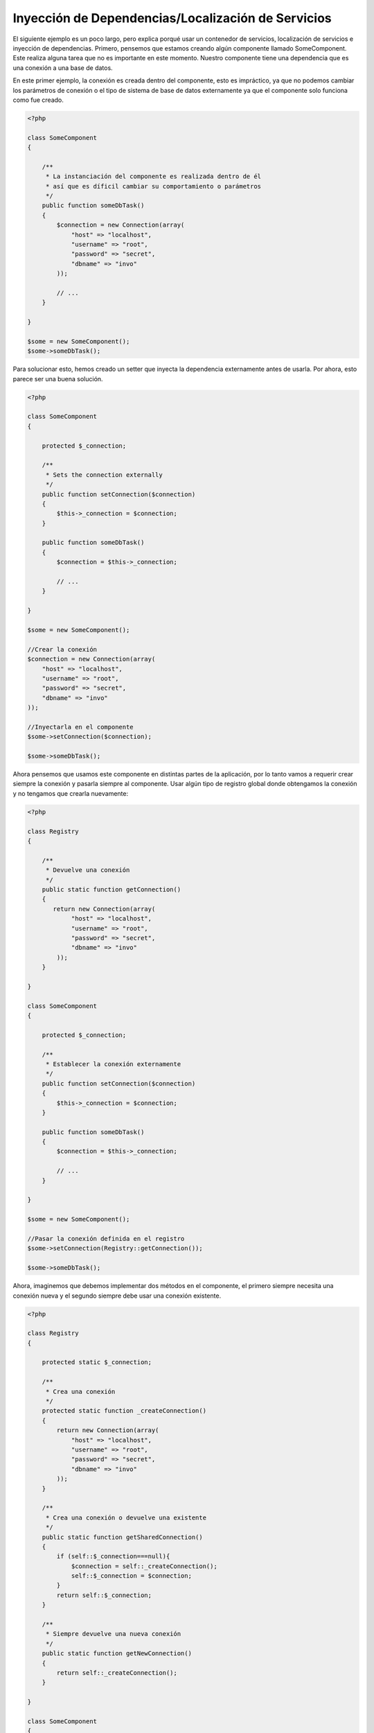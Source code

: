 Inyección de Dependencias/Localización de Servicios
***************************************************
El siguiente ejemplo es un poco largo, pero explica porqué usar un contenedor de servicios, localización de servicios e
inyección de dependencias. Primero, pensemos que estamos creando algún componente llamado SomeComponent. Este realiza
alguna tarea que no es importante en este momento. Nuestro componente tiene una dependencia que es una conexión a una
base de datos.

En este primer ejemplo, la conexión es creada dentro del componente, esto es impráctico, ya que no podemos
cambiar los parámetros de conexión o el tipo de sistema de base de datos externamente ya que el componente
solo funciona como fue creado.

.. code-block:: php

    <?php

    class SomeComponent
    {

        /**
         * La instanciación del componente es realizada dentro de él
         * así que es díficil cambiar su comportamiento o parámetros
         */
        public function someDbTask()
        {
            $connection = new Connection(array(
                "host" => "localhost",
                "username" => "root",
                "password" => "secret",
                "dbname" => "invo"
            ));

            // ...
        }

    }

    $some = new SomeComponent();
    $some->someDbTask();

Para solucionar esto, hemos creado un setter que inyecta la dependencia externamente antes de usarla. Por ahora,
esto parece ser una buena solución.

.. code-block:: php

    <?php

    class SomeComponent
    {

        protected $_connection;

        /**
         * Sets the connection externally
         */
        public function setConnection($connection)
        {
            $this->_connection = $connection;
        }

        public function someDbTask()
        {
            $connection = $this->_connection;

            // ...
        }

    }

    $some = new SomeComponent();

    //Crear la conexión
    $connection = new Connection(array(
        "host" => "localhost",
        "username" => "root",
        "password" => "secret",
        "dbname" => "invo"
    ));

    //Inyectarla en el componente
    $some->setConnection($connection);

    $some->someDbTask();

Ahora pensemos que usamos este componente en distintas partes de la aplicación, por lo tanto
vamos a requerir crear siempre la conexión y pasarla siempre al componente. Usar
algún tipo de registro global donde obtengamos la conexión y no tengamos que crearla nuevamente:

.. code-block:: php

    <?php

    class Registry
    {

        /**
         * Devuelve una conexión
         */
        public static function getConnection()
        {
           return new Connection(array(
                "host" => "localhost",
                "username" => "root",
                "password" => "secret",
                "dbname" => "invo"
            ));
        }

    }

    class SomeComponent
    {

        protected $_connection;

        /**
         * Establecer la conexión externamente
         */
        public function setConnection($connection)
        {
            $this->_connection = $connection;
        }

        public function someDbTask()
        {
            $connection = $this->_connection;

            // ...
        }

    }

    $some = new SomeComponent();

    //Pasar la conexión definida en el registro
    $some->setConnection(Registry::getConnection());

    $some->someDbTask();

Ahora, imaginemos que debemos implementar dos métodos en el componente, el primero siempre necesita una conexión nueva y
el segundo siempre debe usar una conexión existente.

.. code-block:: php

    <?php

    class Registry
    {

        protected static $_connection;

        /**
         * Crea una conexión
         */
        protected static function _createConnection()
        {
            return new Connection(array(
                "host" => "localhost",
                "username" => "root",
                "password" => "secret",
                "dbname" => "invo"
            ));
        }

        /**
         * Crea una conexión o devuelve una existente
         */
        public static function getSharedConnection()
        {
            if (self::$_connection===null){
                $connection = self::_createConnection();
                self::$_connection = $connection;
            }
            return self::$_connection;
        }

        /**
         * Siempre devuelve una nueva conexión
         */
        public static function getNewConnection()
        {
            return self::_createConnection();
        }

    }

    class SomeComponent
    {

        protected $_connection;

        /**
         * Establecer la conexión
         */
        public function setConnection($connection)
        {
            $this->_connection = $connection;
        }

        /**
         * Este método requiere la conexión compartida
         */
        public function someDbTask()
        {
            $connection = $this->_connection;

            // ...
        }

        /**
         * Este método siempre requiere una nueva conexión
         */
        public function someOtherDbTask($connection)
        {

        }

    }

    $some = new SomeComponent();

    //Inyectar la conexión compartida
    $some->setConnection(Registry::getSharedConnection());

    $some->someDbTask();

    //Aquí, pasamos una nueva conexión
    $some->someOtherDbTask(Registry::getNewConnection());

Hasta aquí hemos visto como inyectar dependencias en los componentes soluciona nuestros problemas.
Pasar dependencias como argumentos en vez de crearlos internamente hace nuestra aplicación más mantenible y
desacoplada. Sin embargo, a largo plazo este tipo de inyección de dependencias podría tener algunas desventajas.

For instance, if the component has many dependencies, we will need to create multiple setter arguments to pass
the dependencies or create a constructor that pass them with many arguments, additionally creating dependencies
before using the component, every time, makes our code not as maintainable as we would like:

.. code-block:: php

    <?php

    //Crear la dependencia o obtenerla del registro
    $connection = new Connection();
    $session = new Session();
    $fileSystem = new FileSystem();
    $filter = new Filter();
    $selector = new Selector();

    //Pasar las dependencias en el constructor del componente
    $some = new SomeComponent($connection, $session, $fileSystem, $filter, $selector);

    // ... o usar setters

    $some->setConnection($connection);
    $some->setSession($session);
    $some->setFileSystem($fileSystem);
    $some->setFilter($filter);
    $some->setSelector($selector);

Piensa que debemos crear este objeto en muchas partes de nuestra aplicación, si ya no se requiere alguna dependencia
debemos ir a cada parte y quitar el parámetro del constructor o del setter donde la inyectamos. Para resolver esto
podríamos volver a usar el registro global para crear el componente. Sin embargo, esto agrega una nueva capa de
abstracción antes de crear el objeto:

.. code-block:: php

    <?php

    class SomeComponent
    {

        // ...

        /**
         * Definir un método fabrica para crear instancias de SomeComponent inyectando sus dependencias
         */
        public static function factory()
        {
            $connection = new Connection();
            $session = new Session();
            $fileSystem = new FileSystem();
            $filter = new Filter();
            $selector = new Selector();

            return new self($connection, $session, $fileSystem, $filter, $selector);
        }

    }

Si nos damos cuenta, hemos vuelto al principio, nuevamente estamos creando dependencias dentro del componente!
Podemos dar y dar vueltas sobre este problema y veremos que caemos una y otra vez en malas prácticas. Dependiendo
de la complejidad de nuestra aplicación esto puede ser un problema a largo plazo.

Una forma práctica y elegante de solucionar estos problemas es usar un localizador de servicios.
Los contenedores de servicios trabajan de manera similar a un registro global que vimos anteriormente.
Usar el contenedor de dependencias como un puente para obtener las dependencias permitirá reducir la complejidad
del componente:

.. code-block:: php

    <?php

    class SomeComponent
    {

        protected $_di;

        public function __construct($di)
        {
            $this->_di = $di;
        }

        public function someDbTask()
        {

            // Obtener la conexión localizando el servicio
            $connection = $this->_di->get('db');

        }

        public function someOtherDbTask()
        {

            // Obtener una conexión compartida
            $connection = $this->_di->getShared('db');

            //Este método también requiere el servicio de filtrado
            $filter = $this->_db->get('filter');

        }

    }

    //Crear el localizador de servicios
    $di = new Phalcon\DI();

    //Registrar un servicio 'db'
    $di->set('db', function() {
        return new Connection(array(
            "host" => "localhost",
            "username" => "root",
            "password" => "secret",
            "dbname" => "invo"
        ));
    });

    //Registrar un servicio "filter"
    $di->set('filter', function() {
        return new Filter();
    });

    //Registrar un servicio 'session'
    $di->set('session', function() {
        return new Session();
    });

    //Pasar el localizador de servicios como único componente
    $some = new SomeComponent($di);

    $some->someTask();

El componente simplemente accede al servicio que requiere cuando lo necesita, si no lo requiere entonces ni siquiera es inicializado
ahorrando recursos. Por ejemplo, podemos cambiar la manera en la que las conexiones son creadas y su comportamiento
o cualquier otro aspecto no afectarán el componente.

Our approach
============
Phalcon\\DI es un componente que implementa inyección de dependencias y localización de servicios, de la misma manera
es un contenedor para ellos.

Ya que Phalcon es altamente desacoplado, Phalcon\\DI es esencial para integrar los diferentes componentes del framework.
El desarrollador puede usar este componente para inyectar dependencias y administrar instancias globales de las distintas
clases usadas en el framework.

Basicamente, la localización de servicios significa que los objetos no reciben sus dependencias
a partir de setters o en su constructor, sino que los solicitan al localizador.

Esto reduce la complejidad ya que solo hay una manera únificada de acceder a las dependencias requeridas dentro de un componente.

Adicionalmente, este patrón hace el código más testeable, haciendolo menos propenso a errores.

Registrar servicios en el contenedor
====================================
El framework en si mismo ó el desarrollador pueden registrar servicios. Cuando un componente A requiere del componente B (o una instancia de su clase)
para operar, puede obtener el componente B del contenedor, en vez de crear una instancia directamente del componente B.

This way of working gives us many advantages:
Esta manera de trabajar nos da muchas ventajas:

* Podemos facilmente reemplazar un componente con uno creado por nosotros mismos o un tercero
* Podemos controlar la manera en la que los objetos se inicializan, permitiendonos configurarlos como se requiera antes de entregarlos a sus componentes
* Podemos mantener instancias globales de componentes de manera estructurada y únificada

Los servicios pueden ser registrados de distintas maneras:

.. code-block:: php

    <?php

    //Crear el inyector de dependencias
    $di = new Phalcon\DI();

    //Por su nombre de clase
    $di->set("request", 'Phalcon\Http\Request');

    //Usando una función anónima, la instancia se creará solo cuando el servicio sea accedido
    $di->set("request", function() {
        return new Phalcon\Http\Request();
    });

    //Registrando una instancia directamente
    $di->set("request", new Phalcon\Http\Request());

    //Usar una definición en un array
    $di->set("request", array(
        "className" => 'Phalcon\Http\Request'
    ));

También podemos registrar servicios en el DI usando la sintaxis de array:

.. code-block:: php

    <?php

    //Crear el inyector de dependencias
    $di = new Phalcon\DI();

    //Por su nombre de clase
    $di["request"] = 'Phalcon\Http\Request';

    //Usar una función anónima, la instancia se creará solo cuando el servicio sea accedido
    $di["request"] = function() {
        return new Phalcon\Http\Request();
    };

    //Registrar la instancia directamente
    $di["request"] = new Phalcon\Http\Request();

    //Usar un array como definición
    $di["request"] = array(
        "className" => 'Phalcon\Http\Request'
    );

En el ejemplo anterior, cuando el framework o algún componente requiera acceder a los datos de la petición, lo que hará
es solicitar un servicio identificado como 'request' en el contenedor. Este lo que hará es "resolver" el servicio requerido
devolviendo una instancia de él. Un desarrollador puede eventualmente reemplazar la clase usada como componente,
su configuración, etc, siempre y cuando la instancia retornada cumpla con una interface convenida entre ambas partes.

En el ejemplo anterior, cada uno de las formas de registrar servicios tiene ventajas y desventajas.
Depende del desarrollador y de sus necesidades particulares escoger la que más le convenga.

Establecer un servicio por su nombre de clase es sencillo pero carece de flexibilidad. Establecer servicios usando
un array ofrece más flexibilidad pero puede ser un poco más complicado.
La función anónima ofrece un buen balance entre ambas pero puede ser más díficil cambiar algún parámetro de inicialización
sino es editando directamente su código.

La mayoría de estrategias para registrar servicios en Phalcon\\DI inicializan los servicios solo la primera vez
que son requeridas.

Registro simple
---------------
Como se vió anteriormente, hay muchos tipos de registrar servicios, a estos les denomiamos simples:

String
^^^^^^
Este tipo requiere un nombre de clase válido, y devuelve un objeto de la clase indicada, si la clase no está cargada
se usará un auto-loader. Este tipo de definición no permite indicar parámetros para su constructor o setters.

.. code-block:: php

    <?php

    // devuelve new Phalcon\Http\Request();
    $di->set('request', 'Phalcon\Http\Request');

Objetos
^^^^^^^
Este tipo requiere un objeto. Debido a que el objeto como tal ya está resuelto no necesita
resolverse nuevamente. Es útil cuando queremos forzar el objeto sea el mismo y no pueda ser cambiado:

.. code-block:: php

    <?php

    // devuelve new Phalcon\Http\Request();
    $di->set('request', new Phalcon\Http\Request());

Funciones anónimas
^^^^^^^^^^^^^^^^^^
Este método ofrece una gran libertad pra construir las dependencias como se requiera, sin embargo,
puede ser díficil cambiar la definición del servicio en runtime ó dinámicamente sin tener
que cambiar la definición en código de la dependencia:

.. code-block:: php

    <?php

    $di->set("db", function() {
        return new \Phalcon\Db\Adapter\Pdo\Mysql(array(
             "host" => "localhost",
             "username" => "root",
             "password" => "secret",
             "dbname" => "blog"
        ));
    });

Alguna de las limitaciones pueden compensarse pasando variables adicionales al contexto de la función
anónima:

.. code-block:: php

    <?php

    //Usar la variable $config en el contexto de la función anónima
    $di->set("db", function() use ($config) {
        return new \Phalcon\Db\Adapter\Pdo\Mysql(array(
             "host" => $config->host,
             "username" => $config->username,
             "password" => $config->password,
             "dbname" => $config->name
        ));
    });

Registro Avanzado
-----------------
Si es requerido cambiar la definición del servicio sin instanciar o resolver el servicio,
luego, necesitamos definir el servicio usando la sintaxís de array. Definir un servicio usando
la definición de array puede requerir más código:

.. code-block:: php

    <?php

    //Registrar el servicio 'logger' con un nombre de clase y sus parámetros
    $di->set('logger', array(
        'className' => 'Phalcon\Logger\Adapter\File',
        'arguments' => array(
            array(
                'type' => 'parameter',
                'value' => '../apps/logs/error.log'
            )
        )
    ));

    //Igual pero usando una función anónima
    $di->set('logger', function() {
        return new \Phalcon\Logger\Adapter\File('../apps/logs/error.log');
    });

Ambas definiciones construyen la instancia de la misma manera, sin embargo la definición de array, permite alterar los parámetros
del servicio de manera más sencilla si se requiere:

.. code-block:: php

    <?php

    //Cambiar el nombre de la clase
    $di->getService('logger')->setClassName('MyCustomLogger');

    //Cambiar el primer parámetro
    $di->getService('logger')->setParameter(0, array(
        'type' => 'parameter',
        'value' => '../apps/logs/error.log'
    ));

Adicionalmente, al usar la construcción avanzada de dependencias puedes usar 3 tipos de inyección de dependencias:

Inyección en el Constructor
^^^^^^^^^^^^^^^^^^^^^^^^^^^
Este tipo de inyección pasa sus dependencias/argumentos al constructor de su clase.
Prentendamos que tenemos el siguiente componente:

.. code-block:: php

    <?php

    namespace SomeApp;

    use Phalcon\Http\Response;

    class SomeComponent
    {

        protected $_response;

        protected $_someFlag;

        public function __construct(Response $response, $someFlag)
        {
            $this->_response = $response;
            $this->_someFlag = $someFlag;
        }

    }

El servicio puede ser registrado de la siguiente forma:

.. code-block:: php

    <?php

    $di->set('response', array(
        'className' => 'Phalcon\Http\Response'
    ));

    $di->set('someComponent', array(
        'className' => 'SomeApp\SomeComponent',
        'arguments' => array(
            array('type' => 'service', 'name' => 'response'),
            array('type' => 'parameter', 'value' => true)
        )
    ));

El servicio "response" (Phalcon\\Http\\Response) es resuelto y se pasa como primer argumetno del constructor,
mientras que el segundo es un valor booleano (true) que se pasa tal y como está.

Inyección via Setters
^^^^^^^^^^^^^^^^^^^^^
Las clases pueden tener setters que inyectan dependencias opcionales, nuestra clase previa puede ser cambiada
para aceptar las dependencias con setters:

.. code-block:: php

    <?php

    namespace SomeApp;

    use Phalcon\Http\Response;

    class SomeComponent
    {

        protected $_response;

        protected $_someFlag;

        public function setResponse(Response $response)
        {
            $this->_response = $response;
        }

        public function setFlag($someFlag)
        {
            $this->_someFlag = $someFlag;
        }

    }

Un servicio con inyección de setters se puede registrar así:

.. code-block:: php

    <?php

    $di->set('response', array(
        'className' => 'Phalcon\Http\Response'
    ));

    $di->set('someComponent', array(
        'className' => 'SomeApp\SomeComponent',
        'calls' => array(
            array(
                'method' => 'setResponse',
                'arguments' => array(
                    array('type' => 'service', 'name' => 'response'),
                )
            ),
            array(
                'method' => 'setFlag',
                'arguments' => array(
                    array('type' => 'parameter', 'value' => true)
                )
            )
        )
    ));

Inyección de Propiedades
^^^^^^^^^^^^^^^^^^^^^^^^
Una estrategia menos común es inyectar las dependencias directamente a los atributos públicos de la clase:

.. code-block:: php

    <?php

    namespace SomeApp;

    use Phalcon\Http\Response;

    class SomeComponent
    {

        public $response;

        public $someFlag;

    }

Un servicio con dependencias inyectadas en sus propiedades se puede registrar así:

.. code-block:: php

    <?php

    $di->set('response', array(
        'className' => 'Phalcon\Http\Response'
    ));

    $di->set('someComponent', array(
        'className' => 'SomeApp\SomeComponent',
        'properties' => array(
            array(
                'name' => 'response',
                'value' => array('type' => 'service', 'name' => 'response')
            ),
            array(
                'name' => 'someFlag',
                'value' => array('type' => 'parameter', 'value' => true)
            )
        )
    ));

Los tipos de parámetros soportados incluyen los siguientes:

+-------------+----------------------------------------------------------+-------------------------------------------------------------------------------------+
| Tipo        | Descripción                                              | Ejemplo                                                                             |
+=============+==========================================================+=====================================================================================+
| parameter   | Representa un valor literal a ser inyectado              | array('type' => 'parameter', 'value' => 1234)                                       |
+-------------+----------------------------------------------------------+-------------------------------------------------------------------------------------+
| service     | Representa el resultado de resolver otro servicio en DI  | array('type' => 'service', 'name' => 'request')                                     |
+-------------+----------------------------------------------------------+-------------------------------------------------------------------------------------+
| instance    | Representa un objeto que debe ser construído por el DI   | array('type' => 'instance', 'className' => 'DateTime', 'arguments' => array('now')) |
+-------------+----------------------------------------------------------+-------------------------------------------------------------------------------------+

Resolver un servicio de esta manera puede ser un poco más complicado y algo más lento con respecto a las definiciones vistas
inicialmente. Sin embargo, estas proporcionan una estrategía más robusta para inyectar servicios:

Mezclar distintos tipos de definiciones está permitido, cada quien puede decidir cuál es la forma más apropiada de acuerdo
a las necesidades de la aplicación.

Resolver Servicios
==================
Resolver y obtener un servicio del contenedor es simplemente usar el método "get". Una nueva instancia del servicio será devuelta:

.. code-block:: php

    <?php $request = $di->get("request");

También es posible usar métodos mágicos:

.. code-block:: php

    <?php

    $request = $di->getRequest();

O usar la sintaxis de array:

.. code-block:: php

    <?php

    $request = $di['request'];

Arguments can be passed to the constructor by adding an array parameter to the method "get":
Los argumentos se pueden pasar al constructor agregando un array como parámetro del método "get":

.. code-block:: php

    <?php

    // new MyComponent("some-parameter", "other")
    $component = $di->get("MyComponent", array("some-parameter", "other"));

Servicios Compartidos
=====================
Los servicios pueden ser registrados como compartidos esto significa que actuarán como singletons_. Una vez el servicio
se resuelva por primera vez la misma instancia será retornada cada vez que alguien consuma el servicio en el contenedor:

.. code-block:: php

    <?php

    //Registrar el servicio "session" como siempre compartido
    $di->setShared('session', function() {
        $session = new Phalcon\Session\Adapter\Files();
        $session->start();
        return $session;
    });

    $session = $di->get('session'); // Localiza y resuelve el servicio por primera vez
    $session = $di->getSession(); // Devuelve el objeto instanciado inicialmente

Una manera alternativa de registrar un servicio compartido es pasar "true" como tercer parámetro de "set":

.. code-block:: php

    <?php

    //Registrar un servicio como "siempre compartido"
    $di->set('session', function() {
        //...
    }, true);

Si un servicio no está registrado como compartido y lo que quieres es estar seguro que una instancia compartida
será siempre devuelta , entonces debes usar el método 'getShared':

.. code-block:: php

    <?php

    $request = $di->getShared("request");

Manipular servicios individualmente
===================================
Una vez un servicio está registrado en el contenedor de servicios, puedes obtenerlo y manipularlo indivualmente:

.. code-block:: php

    <?php

    //Registrar el servicio de sesión
    $di->set('request', 'Phalcon\Http\Request');

    //Obtener el servicio como tal
    $requestService = $di->getService('request');

    //Cambiar su definición
    $requestService->setDefinition(function() {
        return new MyRequest();
    });

    //Volverlo compartido
    $request->setShared(true);

    //Resolver el servicio (devuelve una instancia de MyRequest)
    $request = $requestService->resolve();

Instanciar clases via el contenedor de servicios
================================================
Cuando solicitas un servicio al contenedor de servicios y este no ha sido registrado con ese nombre, el tratará de obtener
un nombre de clase con el mismo nombre. Con este comportamiento

When you request a service to the service container, if it can't find out a service with the same name it'll try to load a class with
the same name. With this behavior we can replace any class by another simply by registering a service with its name:

.. code-block:: php

    <?php

    //Register a controller as a service
    $di->set('IndexController', function() {
        $component = new Component();
        return $component;
    }, true);

    //Register a controller as a service
    $di->set('MyOtherComponent', function() {
        //Actually returns another component
        $component = new AnotherComponent();
        return $component;
    });

    //Create an instance via the service container
    $myComponent = $di->get('MyOtherComponent');

You can take advantage of this, always instantiating your classes via the service container (even if they aren't registered as services). The DI will
fallback to a valid autoloader to finally load the class. By doing this, you can easily replace any class in the future by implementing a definition
for it.

Automatic Injecting of the DI itself
====================================
If a class or component requires the DI itself to locate services, the DI can automatically inject itself to the instances it creates,
to do this, you need to implement the :doc:`Phalcon\\DI\\InjectionAwareInterface <../api/Phalcon_DI_InjectionAwareInterface>` in your classes:

.. code-block:: php

    <?php

    class MyClass implements \Phalcon\DI\InjectionAwareInterface
    {

        protected $_di;

        public function setDi($di)
        {
            $this->_di = $di;
        }

        public function getDi()
        {
            return $this->_di;
        }

    }

Then once the service is resolved, the $di will be passed to setDi automatically:

.. code-block:: php

    <?php

    //Register the service
    $di->set('myClass', 'MyClass');

    //Resolve the service (NOTE: $myClass->setDi($di) is automatically called)
    $myClass = $di->get('myClass');

Avoiding service resolution
===========================
Some services are used in each of the requests made to the application, eliminate the process of resolving the service
could add some small improvement in performance.

.. code-block:: php

    <?php

    //Resolve the object externally instead of using a definition for it:
    $router = new MyRouter();

    //Pass the resolved object to the service registration
    $di->set('router', $router);

Organizing services in files
============================
You can better organize your application by moving the service registration to individual files instead of
doing everything in the application's bootstrap:

.. code-block:: php

    <?php

    $di->set('router', function() {
        return include ("../app/config/routes.php");
    });

Then in the file ("../app/config/routes.php") return the object resolved:

.. code-block:: php

    <?php

    $router = new MyRouter();

    $router->post('/login');

    return $router;

Accessing the DI in a static way
================================
If needed you can access the latest DI created in a static function in the following way:

.. code-block:: php

    <?php

    class SomeComponent
    {

        public static function someMethod()
        {
            //Get the session service
            $session = Phalcon\DI::getDefault()->getSession();
        }

    }

Factory Default DI
==================
Although the decoupled character of Phalcon offers us great freedom and flexibility, maybe we just simply want to use it as a full-stack
framework. To achieve this, the framework provides a variant of Phalcon\\DI called Phalcon\\DI\\FactoryDefault. This class automatically
registers the appropriate services bundled with the framework to act as full-stack.

.. code-block:: php

    <?php $di = new Phalcon\DI\FactoryDefault();

Service Name Conventions
========================
Although you can register services with the names you want, Phalcon has a several naming conventions that allow it to get the
the correct (built-in) service when you need it.

+---------------------+---------------------------------------------+----------------------------------------------------------------------------------------------------+--------+
| Service Name        | Description                                 | Default                                                                                            | Shared |
+=====================+=============================================+====================================================================================================+========+
| dispatcher          | Controllers Dispatching Service             | :doc:`Phalcon\\Mvc\\Dispatcher <../api/Phalcon_Mvc_Dispatcher>`                                    | Yes    |
+---------------------+---------------------------------------------+----------------------------------------------------------------------------------------------------+--------+
| router              | Routing Service                             | :doc:`Phalcon\\Mvc\\Router <../api/Phalcon_Mvc_Router>`                                            | Yes    |
+---------------------+---------------------------------------------+----------------------------------------------------------------------------------------------------+--------+
| url                 | URL Generator Service                       | :doc:`Phalcon\\Mvc\\Url <../api/Phalcon_Mvc_Url>`                                                  | Yes    |
+---------------------+---------------------------------------------+----------------------------------------------------------------------------------------------------+--------+
| request             | HTTP Request Environment Service            | :doc:`Phalcon\\Http\\Request <../api/Phalcon_Http_Request>`                                        | Yes    |
+---------------------+---------------------------------------------+----------------------------------------------------------------------------------------------------+--------+
| response            | HTTP Response Environment Service           | :doc:`Phalcon\\Http\\Response <../api/Phalcon_Http_Response>`                                      | Yes    |
+---------------------+---------------------------------------------+----------------------------------------------------------------------------------------------------+--------+
| cookies             | HTTP Cookies Management Service             | :doc:`Phalcon\\Http\\Response\\Cookies <../api/Phalcon_Http_Response_Cookies>`                     | Yes    |
+---------------------+---------------------------------------------+----------------------------------------------------------------------------------------------------+--------+
| filter              | Input Filtering Service                     | :doc:`Phalcon\\Filter <../api/Phalcon_Filter>`                                                     | Yes    |
+---------------------+---------------------------------------------+----------------------------------------------------------------------------------------------------+--------+
| flash               | Flash Messaging Service                     | :doc:`Phalcon\\Flash\\Direct <../api/Phalcon_Flash_Direct>`                                        | Yes    |
+---------------------+---------------------------------------------+----------------------------------------------------------------------------------------------------+--------+
| flashSession        | Flash Session Messaging Service             | :doc:`Phalcon\\Flash\\Session <../api/Phalcon_Flash_Session>`                                      | Yes    |
+---------------------+---------------------------------------------+----------------------------------------------------------------------------------------------------+--------+
| session             | Session Service                             | :doc:`Phalcon\\Session\\Adapter\\Files <../api/Phalcon_Session_Adapter_Files>`                     | Yes    |
+---------------------+---------------------------------------------+----------------------------------------------------------------------------------------------------+--------+
| eventsManager       | Events Management Service                   | :doc:`Phalcon\\Events\\Manager <../api/Phalcon_Events_Manager>`                                    | Yes    |
+---------------------+---------------------------------------------+----------------------------------------------------------------------------------------------------+--------+
| db                  | Low-Level Database Connection Service       | :doc:`Phalcon\\Db <../api/Phalcon_Db>`                                                             | Yes    |
+---------------------+---------------------------------------------+----------------------------------------------------------------------------------------------------+--------+
| security            | Security helpers                            | :doc:`Phalcon\\Security <../api/Phalcon_Security>`                                                 | Yes    |
+---------------------+---------------------------------------------+----------------------------------------------------------------------------------------------------+--------+
| crypt               | Encrypt/Decrypt data                        | :doc:`Phalcon\\Crypt <../api/Phalcon_Crypt>`                                                       | Yes    |
+---------------------+---------------------------------------------+----------------------------------------------------------------------------------------------------+--------+
| escaper             | Contextual Escaping                         | :doc:`Phalcon\\Escaper <../api/Phalcon_Escaper>`                                                   | Yes    |
+---------------------+---------------------------------------------+----------------------------------------------------------------------------------------------------+--------+
| annotations         | Annotations Parser                          | :doc:`Phalcon\\Annotations\\Adapter\\Memory <../api/Phalcon_Annotations_Adapter_Memory>`           | Yes    |
+---------------------+---------------------------------------------+----------------------------------------------------------------------------------------------------+--------+
| modelsManager       | Models Management Service                   | :doc:`Phalcon\\Mvc\\Model\\Manager <../api/Phalcon_Mvc_Model_Manager>`                             | Yes    |
+---------------------+---------------------------------------------+----------------------------------------------------------------------------------------------------+--------+
| modelsMetadata      | Models Meta-Data Service                    | :doc:`Phalcon\\Mvc\\Model\\MetaData\\Memory <../api/Phalcon_Mvc_Model_MetaData_Memory>`            | Yes    |
+---------------------+---------------------------------------------+----------------------------------------------------------------------------------------------------+--------+
| transactionManager  | Models Transaction Manager Service          | :doc:`Phalcon\\Mvc\\Model\\Transaction\\Manager <../api/Phalcon_Mvc_Model_Transaction_Manager>`    | Yes    |
+---------------------+---------------------------------------------+----------------------------------------------------------------------------------------------------+--------+
| modelsCache         | Cache backend for models cache              | None                                                                                               | -      |
+---------------------+---------------------------------------------+----------------------------------------------------------------------------------------------------+--------+
| viewsCache          | Cache backend for views fragments           | None                                                                                               | -      |
+---------------------+---------------------------------------------+----------------------------------------------------------------------------------------------------+--------+

Implementing your own DI
========================
The :doc:`Phalcon\\DiInterface <../api/Phalcon_DiInterface>` interface must be implemented to create your own DI replacing the one provided by Phalcon or extend the current one.

.. _`Inversion of Control`: http://en.wikipedia.org/wiki/Inversion_of_control
.. _Singletons: http://en.wikipedia.org/wiki/Singleton_pattern
